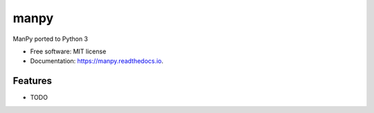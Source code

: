=====
manpy
=====


.. image:: https://img.shields.io/pypi/v/manpy.svg
        :target: https://pypi.python.org/pypi/manpy

.. image:: https://img.shields.io/travis/pedrocwb/manpy.svg
        :target: https://travis-ci.org/pedrocwb/manpy

.. image:: https://readthedocs.org/projects/manpy/badge/?version=latest
        :target: https://manpy.readthedocs.io/en/latest/?badge=latest
        :alt: Documentation Status




ManPy ported to Python 3


* Free software: MIT license
* Documentation: https://manpy.readthedocs.io.


Features
--------

* TODO

